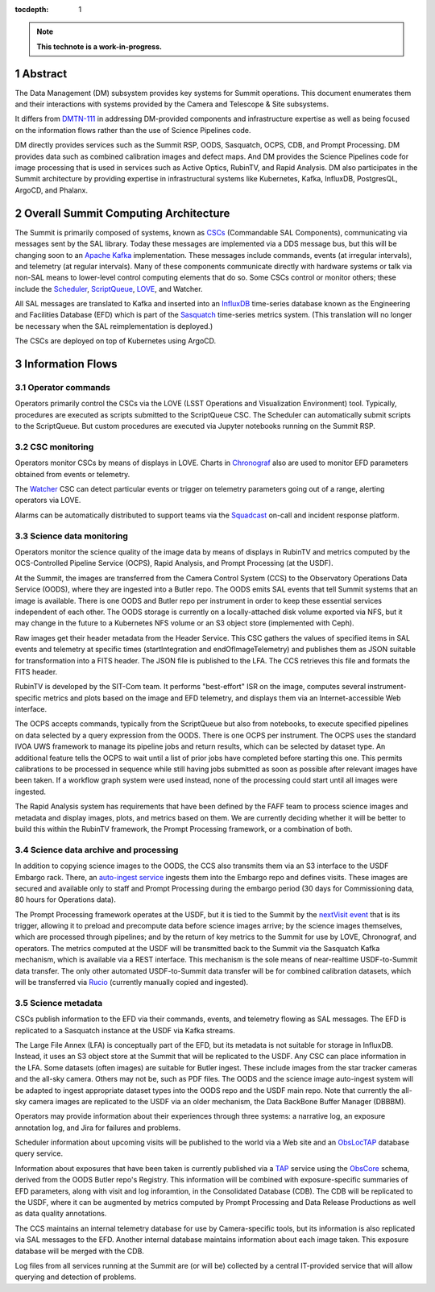 :tocdepth: 1

.. sectnum::

.. Metadata such as the title, authors, and description are set in metadata.yaml

.. TODO: Delete the note below before merging new content to the main branch.

.. note::

   **This technote is a work-in-progress.**

Abstract
========

The Data Management (DM) subsystem provides key systems for Summit operations.
This document enumerates them and their interactions with systems provided by the Camera and Telescope & Site subsystems.

It differs from `DMTN-111`_ in addressing DM-provided components and infrastructure expertise as well as being focused on the information flows rather than the use of Science Pipelines code.

.. _DMTN-111: https://dmtn-111.lsst.io/

DM directly provides services such as the Summit RSP, OODS, Sasquatch, OCPS, CDB, and Prompt Processing.
DM provides data such as combined calibration images and defect maps.
And DM provides the Science Pipelines code for image processing that is used in services such as Active Optics, RubinTV, and Rapid Analysis.
DM also participates in the Summit architecture by providing expertise in infrastructural systems like Kubernetes, Kafka, InfluxDB, PostgresQL, ArgoCD, and Phalanx.


Overall Summit Computing Architecture
=====================================

The Summit is primarily composed of systems, known as `CSCs`_ (Commandable SAL Components), communicating via messages sent by the SAL library.
Today these messages are implemented via a DDS message bus, but this will be changing soon to an `Apache Kafka`_ implementation.
These messages include commands, events (at irregular intervals), and telemetry (at regular intervals).
Many of these components communicate directly with hardware systems or talk via non-SAL means to lower-level control computing elements that do so.
Some CSCs control or monitor others; these include the `Scheduler`_, `ScriptQueue`_, `LOVE`_, and Watcher.

.. _CSCs: https://ts-xml.lsst.io/sal_interfaces/
.. _Apache Kafka: https://kafka.apache.org/documentation/
.. _Scheduler: https://ts-scheduler.lsst.io/
.. _ScriptQueue: https://ts-scriptqueue.lsst.io/
.. _Love: https://lsst-ts.github.io/LOVE-integration-tools/html/modules/overview.html

All SAL messages are translated to Kafka and inserted into an `InfluxDB`_ time-series database known as the Engineering and Facilities Database (EFD) which is part of the `Sasquatch`_ time-series metrics system.
(This translation will no longer be necessary when the SAL reimplementation is deployed.)

.. _InfluxDB: https://docs.influxdata.com/influxdb/v2.0/
.. _Sasquatch: https://sqr-068.lsst.io/

The CSCs are deployed on top of Kubernetes using ArgoCD.

.. _Kubernetes: https://kubernetes.io/docs/home/
.. _ArgoCD: https://argo-cd.readthedocs.io/en/stable/



Information Flows
=================

Operator commands
-----------------

.. From operators to CSCs via LOVE, ScriptQueue, Scheduler, nublado

Operators primarily control the CSCs via the LOVE (LSST Operations and Visualization Environment) tool.
Typically, procedures are executed as scripts submitted to the ScriptQueue CSC.
The Scheduler can automatically submit scripts to the ScriptQueue.
But custom procedures are executed via Jupyter notebooks running on the Summit RSP.


CSC monitoring
--------------

.. From CSCs to operators via LOVE, EFD/Sasquatch, Watcher

Operators monitor CSCs by means of displays in LOVE.
Charts in `Chronograf`_ also are used to monitor EFD parameters obtained from events or telemetry.

The `Watcher`_ CSC can detect particular events or trigger on telemetry parameters going out of a range, alerting operators via LOVE.

Alarms can be automatically distributed to support teams via the `Squadcast`_ on-call and incident response platform.

.. _Chronograf: https://docs.influxdata.com/chronograf/
.. _Watcher: https://ts-watcher.lsst.io/
.. _Squadcast: https://www.squadcast.com/


Science data monitoring
-----------------------

.. From CCS and Header Service to OODS, RubinTV, OCPS, Rapid Analysis

Operators monitor the science quality of the image data by means of displays in RubinTV and metrics computed by the OCS-Controlled Pipeline Service (OCPS), Rapid Analysis, and Prompt Processing (at the USDF).

At the Summit, the images are transferred from the Camera Control System (CCS) to the Observatory Operations Data Service (OODS), where they are ingested into a Butler repo.
The OODS emits SAL events that tell Summit systems that an image is available.
There is one OODS and Butler repo per instrument in order to keep these essential services independent of each other.
The OODS storage is currently on a locally-attached disk volume exported via NFS, but it may change in the future to a Kubernetes NFS volume or an S3 object store (implemented with Ceph).

Raw images get their header metadata from the Header Service.
This CSC gathers the values of specified items in SAL events and telemetry at specific times (startIntegration and endOfImageTelemetry) and publishes them as JSON suitable for transformation into a FITS header.
The JSON file is published to the LFA.
The CCS retrieves this file and formats the FITS header.

RubinTV is developed by the SIT-Com team.
It performs "best-effort" ISR on the image, computes several instrument-specific metrics and plots based on the image and EFD telemetry, and displays them via an Internet-accessible Web interface.

The OCPS accepts commands, typically from the ScriptQueue but also from notebooks, to execute specified pipelines on data selected by a query expression from the OODS.
There is one OCPS per instrument.
The OCPS uses the standard IVOA UWS framework to manage its pipeline jobs and return results, which can be selected by dataset type.
An additional feature tells the OCPS to wait until a list of prior jobs have completed before starting this one.
This permits calibrations to be processed in sequence while still having jobs submitted as soon as possible after relevant images have been taken.
If a workflow graph system were used instead, none of the processing could start until all images were ingested.

The Rapid Analysis system has requirements that have been defined by the FAFF team to process science images and metadata and display images, plots, and metrics based on them.
We are currently deciding whether it will be better to build this within the RubinTV framework, the Prompt Processing framework, or a combination of both.


Science data archive and processing
-----------------------------------

.. From CCS to USDF, auto-ingest, Prompt Processing, Sasquatch

In addition to copying science images to the OODS, the CCS also transmits them via an S3 interface to the USDF Embargo rack.
There, an `auto-ingest service`_ ingests them into the Embargo repo and defines visits.
These images are secured and available only to staff and Prompt Processing during the embargo period (30 days for Commissioning data, 80 hours for Operations data).

.. _auto-ingest service: https://dmtn-143.lsst.io/#implementation

The Prompt Processing framework operates at the USDF, but it is tied to the Summit by the `nextVisit event`_ that is its trigger, allowing it to preload and precompute data before science images arrive; by the science images themselves, which are processed through pipelines; and by the return of key metrics to the Summit for use by LOVE, Chronograf, and operators.
The metrics computed at the USDF will be transmitted back to the Summit via the Sasquatch Kafka mechanism, which is available via a REST interface.
This mechanism is the sole means of near-realtime USDF-to-Summit data transfer.
The only other automated USDF-to-Summit data transfer will be for combined calibration datasets, which will be transferred via `Rucio`_ (currently manually copied and ingested).

.. _nextVisit event: https://ts-xml.lsst.io/sal_interfaces/ScriptQueue.html#nextvisit
.. _Rucio: https://rucio.cern.ch/documentation/

Science metadata
----------------

.. From CSCs and operators to EFD, narrativelog, exposurelog, CDB, LFA and OODS and USDF, log collection

CSCs publish information to the EFD via their commands, events, and telemetry flowing as SAL messages.
The EFD is replicated to a Sasquatch instance at the USDF via Kafka streams.

The Large File Annex (LFA) is conceptually part of the EFD, but its metadata is not suitable for storage in InfluxDB.
Instead, it uses an S3 object store at the Summit that will be replicated to the USDF.
Any CSC can place information in the LFA.
Some datasets (often images) are suitable for Butler ingest.
These include images from the star tracker cameras and the all-sky camera.
Others may not be, such as PDF files.
The OODS and the science image auto-ingest system will be adapted to ingest appropriate dataset types into the OODS repo and the USDF main repo.
Note that currently the all-sky camera images are replicated to the USDF via an older mechanism, the Data BackBone Buffer Manager (DBBBM).

Operators may provide information about their experiences through three systems: a narrative log, an exposure annotation log, and Jira for failures and problems.

Scheduler information about upcoming visits will be published to the world via a Web site and an `ObsLocTAP`_ database query service.

.. _ObsLocTAP: https://www.ivoa.net/documents/ObsLocTAP/20210724/index.html

Information about exposures that have been taken is currently published via a `TAP`_ service using the `ObsCore`_ schema, derived from the OODS Butler repo's Registry.
This information will be combined with exposure-specific summaries of EFD parameters, along with visit and log inforamtion, in the Consolidated Database (CDB).
The CDB will be replicated to the USDF, where it can be augmented by metrics computed by Prompt Processing and Data Release Productions as well as data quality annotations.

.. _TAP: https://www.ivoa.net/documents/TAP/20190927/index.html
.. _ObsCore: https://www.ivoa.net/documents/ObsCore/20170509/index.html

The CCS maintains an internal telemetry database for use by Camera-specific tools, but its information is also replicated via SAL messages to the EFD.
Another internal database maintains information about each image taken.
This exposure database will be merged with the CDB.

Log files from all services running at the Summit are (or will be) collected by a central IT-provided service that will allow querying and detection of problems.

.. Make in-text citations with: :cite:`bibkey`.
.. Uncomment to use citations
.. .. rubric:: References
.. 
.. .. bibliography:: local.bib lsstbib/books.bib lsstbib/lsst.bib lsstbib/lsst-dm.bib lsstbib/refs.bib lsstbib/refs_ads.bib
..    :style: lsst_aa
